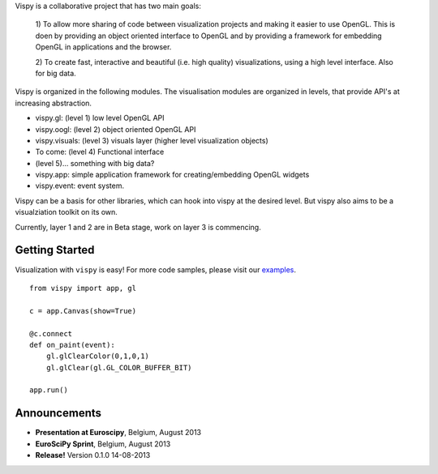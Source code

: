 .. meta_lalala::
   :google-site-verification: 

.. title:: Vispy: OpenGL-based interactive visualization in Python

.. container_commented:: well hero row-fluid summary-box

   .. raw:: html

      <div class="gallery-random">
        <script src="http://vispy.org/docs/dev/_static/random.js"></script>
        <script type="text/javascript">
          insert_gallery();
        </script>
      </div>

      <h2>Image processing in Python</h2>

    lalala some text

   .. raw:: html

      <a class="btn btn-warning clearfix" href="/download">
      <i class="icon-download icon-white"></i>Download</a>


Vispy is a collaborative project that has two main goals: 
  
  1) To allow more sharing of code between visualization projects 
  and making it easier to use OpenGL. This is doen by providing an 
  object oriented interface to OpenGL and by providing a framework for 
  embedding OpenGL in applications and the browser.
  
  2) To create fast, interactive and beautiful (i.e. high quality) 
  visualizations, using a high level interface. Also for big data.

Vispy is organized in the following modules. The visualisation modules 
are organized in levels, that provide API's at increasing abstraction.

* vispy.gl: (level 1) low level OpenGL API 
* vispy.oogl: (level 2) object oriented OpenGL API
* vispy.visuals: (level 3) visuals layer (higher level visualization objects)
* To come: (level 4) Functional interface
* (level 5)... something with big data?
* vispy.app: simple application framework for creating/embedding OpenGL widgets
* vispy.event: event system.
 
Vispy can be a basis for other libraries, which can hook into vispy at the desired level.
But vispy also aims to be a visualziation toolkit on its own.

Currently, layer 1 and 2 are in Beta stage, work on layer 3 is commencing.



Getting Started
---------------

Visualization with ``vispy`` is easy!  For more code samples, please
visit our `examples <http://api.vispy.org/en/latest/examples.html>`__.


.. container:: row-fluid

   .. container:: span6

      ::

        from vispy import app, gl

        c = app.Canvas(show=True)

        @c.connect
        def on_paint(event):
            gl.glClearColor(0,1,0,1)
            gl.glClear(gl.GL_COLOR_BUFFER_BIT)

        app.run()



Announcements
-------------

- **Presentation at Euroscipy**, Belgium, August 2013
- **EuroSciPy Sprint**, Belgium, August 2013
- **Release!** Version 0.1.0 14-08-2013



